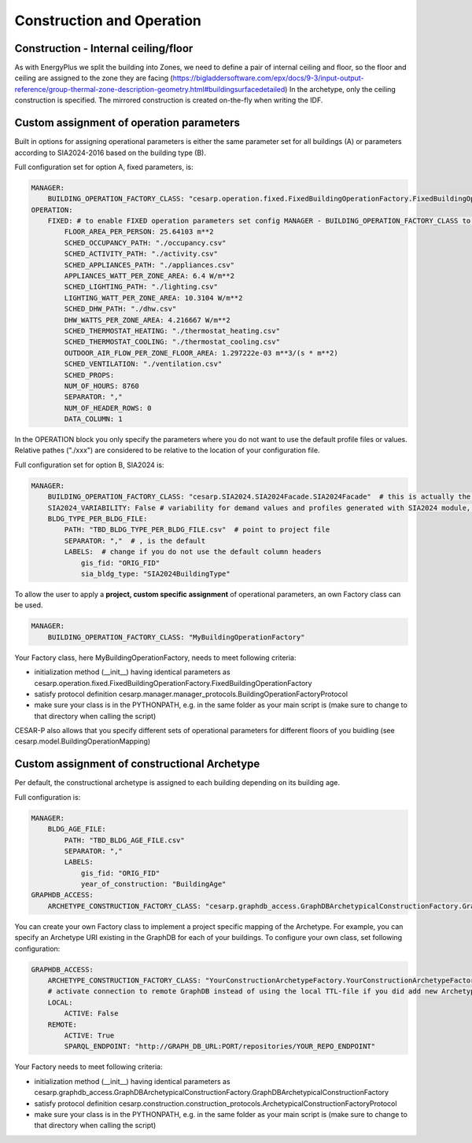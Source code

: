 Construction and Operation
==========================

.. figure:: ./diagrams/Inputs_Config_ConstructionOperation.png


Construction - Internal ceiling/floor
--------------------------------------

As with EnergyPlus we split the building into Zones, we need to define a pair of internal ceiling and floor, so the floor and ceiling 
are assigned to the zone they are facing (https://bigladdersoftware.com/epx/docs/9-3/input-output-reference/group-thermal-zone-description-geometry.html#buildingsurfacedetailed)
In the archetype, only the ceiling construction is specified. The mirrored construction is created on-the-fly when writing the IDF.


Custom assignment of operation parameters
------------------------------------------

Built in options for assigning operational parameters is either the same parameter set for all buildings (A) or parameters according to SIA2024-2016 based on the building type (B).

Full configuration set for option A, fixed parameters, is:

.. code-block::

    MANAGER:
        BUILDING_OPERATION_FACTORY_CLASS: "cesarp.operation.fixed.FixedBuildingOperationFactory.FixedBuildingOperationFactory"
    OPERATION:
        FIXED: # to enable FIXED operation parameters set config MANAGER - BUILDING_OPERATION_FACTORY_CLASS to "cesarp.operation.fixed.FixedBuildingOperationFactory.FixedBuildingOperationFactory"
            FLOOR_AREA_PER_PERSON: 25.64103 m**2
            SCHED_OCCUPANCY_PATH: "./occupancy.csv"
            SCHED_ACTIVITY_PATH: "./activity.csv"
            SCHED_APPLIANCES_PATH: "./appliances.csv"
            APPLIANCES_WATT_PER_ZONE_AREA: 6.4 W/m**2
            SCHED_LIGHTING_PATH: "./lighting.csv"
            LIGHTING_WATT_PER_ZONE_AREA: 10.3104 W/m**2
            SCHED_DHW_PATH: "./dhw.csv"
            DHW_WATTS_PER_ZONE_AREA: 4.216667 W/m**2
            SCHED_THERMOSTAT_HEATING: "./thermostat_heating.csv"
            SCHED_THERMOSTAT_COOLING: "./thermostat_cooling.csv"
            OUTDOOR_AIR_FLOW_PER_ZONE_FLOOR_AREA: 1.297222e-03 m**3/(s * m**2)
            SCHED_VENTILATION: "./ventilation.csv"
            SCHED_PROPS:
            NUM_OF_HOURS: 8760
            SEPARATOR: ","
            NUM_OF_HEADER_ROWS: 0
            DATA_COLUMN: 1

In the OPERATION block you only specify the parameters where you do not want to use the default profile files or values. Relative pathes ("./xxx") are considered to be relative to the location of your configuration file.


Full configuration set for option B, SIA2024 is:

.. code-block::

    MANAGER:
        BUILDING_OPERATION_FACTORY_CLASS: "cesarp.SIA2024.SIA2024Facade.SIA2024Facade"  # this is actually the default
        SIA2024_VARIABILITY: False # variability for demand values and profiles generated with SIA2024 module, False is the default
        BLDG_TYPE_PER_BLDG_FILE:
            PATH: "TBD_BLDG_TYPE_PER_BLDG_FILE.csv"  # point to project file
            SEPARATOR: ","  # , is the default
            LABELS:  # change if you do not use the default column headers
                gis_fid: "ORIG_FID" 
                sia_bldg_type: "SIA2024BuildingType"
        

To allow the user to apply a **project, custom specific assignment** of operational parameters, an own Factory class can be used.

.. code-block::

    MANAGER:
        BUILDING_OPERATION_FACTORY_CLASS: "MyBuildingOperationFactory"

Your Factory class, here MyBuildingOperationFactory, needs to meet following criteria:

- initialization method (__init__) having identical parameters as cesarp.operation.fixed.FixedBuildingOperationFactory.FixedBuildingOperationFactory
- satisfy protocol definition cesarp.manager.manager_protocols.BuildingOperationFactoryProtocol
- make sure your class is in the PYTHONPATH, e.g. in the same folder as your main script is (make sure to change to that directory when calling the script)

CESAR-P also allows that you specify different sets of operational parameters for different floors of you buidling (see cesarp.model.BuildingOperationMapping)


Custom assignment of constructional Archetype
----------------------------------------------

Per default, the constructional archetype is assigned to each building depending on its building age.

Full configuration is:

.. code-block::

    MANAGER:
        BLDG_AGE_FILE:
            PATH: "TBD_BLDG_AGE_FILE.csv"
            SEPARATOR: ","
            LABELS:
                gis_fid: "ORIG_FID"
                year_of_construction: "BuildingAge"
    GRAPHDB_ACCESS:
        ARCHETYPE_CONSTRUCTION_FACTORY_CLASS: "cesarp.graphdb_access.GraphDBArchetypicalConstructionFactory.GraphDBArchetypicalConstructionFactory"  # this is also the default

        

You can create your own Factory class to implement a project specific mapping of the Archetype. For example, you can specify an Archetype URI existing in the GraphDB for each of your buildings. 
To configure your own class, set following configuration:

.. code-block::

    GRAPHDB_ACCESS:
        ARCHETYPE_CONSTRUCTION_FACTORY_CLASS: "YourConstructionArchetypeFactory.YourConstructionArchetypeFactory"
        # activate connection to remote GraphDB instead of using the local TTL-file if you did add new Archetypes to the DB (alternative is to export a TTL and point to that)
        LOCAL:
            ACTIVE: False
        REMOTE:
            ACTIVE: True
            SPARQL_ENDPOINT: "http://GRAPH_DB_URL:PORT/repositories/YOUR_REPO_ENDPOINT"


Your Factory needs to meet following criteria:

- initialization method (__init__) having identical parameters as cesarp.graphdb_access.GraphDBArchetypicalConstructionFactory.GraphDBArchetypicalConstructionFactory
- satisfy protocol definition cesarp.construction.construction_protocols.ArchetypicalConstructionFactoryProtocol
- make sure your class is in the PYTHONPATH, e.g. in the same folder as your main script is (make sure to change to that directory when calling the script)
